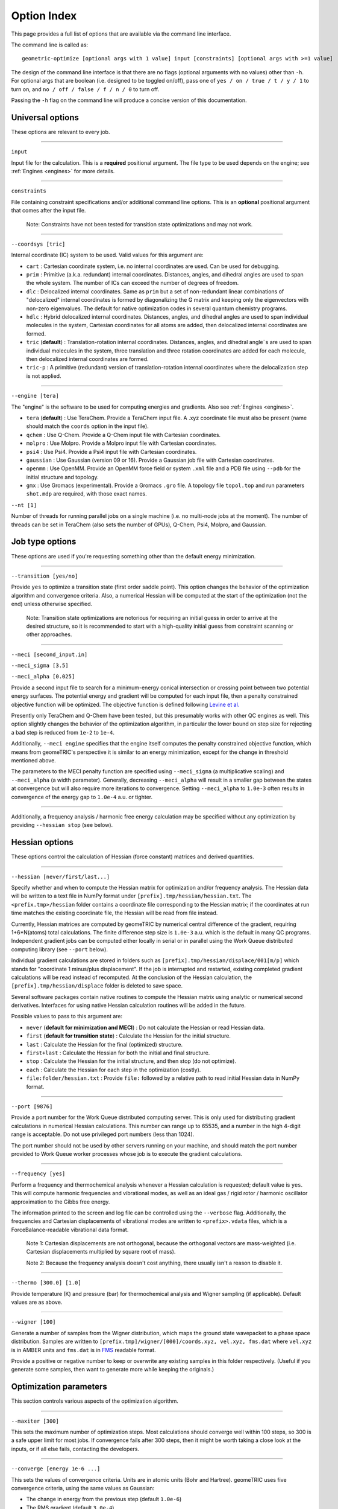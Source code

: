 .. _options:

Option Index
============

This page provides a full list of options that are available via the command line interface.

The command line is called as::

    geometric-optimize [optional args with 1 value] input [constraints] [optional args with >=1 value]

The design of the command line interface is that there are no flags (optional arguments with no values) other than ``-h``.
For optional args that are boolean (i.e. designed to be toggled on/off), pass one of ``yes / on / true / t / y / 1`` to turn on,
and ``no / off / false / f / n / 0`` to turn off.

Passing the ``-h`` flag on the command line will produce a concise version of this documentation.

Universal options
-----------------

These options are relevant to every job.

....

``input``

Input file for the calculation. This is a **required** positional argument.
The file type to be used depends on the engine; see :ref:`Engines <engines>` for more details.

....

``constraints``

File containing constraint specifications and/or additional command line options.
This is an **optional** positional argument that comes after the input file.

    Note: Constraints have not been tested for transition state optimizations and may not work.

....

``--coordsys [tric]``

Internal coordinate (IC) system to be used. Valid values for this argument are:

- ``cart`` : Cartesian coordinate system, i.e. no internal coordinates are used.  Can be used for debugging.
- ``prim`` : Primitive (a.k.a. redundant) internal coordinates.  Distances, angles, and dihedral angles are used to span the whole system.  The number of ICs can exceed the number of degrees of freedom.
- ``dlc`` : Delocalized internal coordinates.  Same as ``prim`` but a set of non-redundant linear combinations of "delocalized" internal coordinates is formed by diagonalizing the G matrix and keeping only the eigenvectors with non-zero eigenvalues.  The default for native optimization codes in several quantum chemistry programs.
- ``hdlc`` : Hybrid delocalized internal coordinates.  Distances, angles, and dihedral angles are used to span individual molecules in the system, Cartesian coordinates for all atoms are added, then delocalized internal coordinates are formed.
- ``tric`` (**default**) : Translation-rotation internal coordinates.  Distances, angles, and dihedral angle¯s are used to span individual molecules in the system, three translation and three rotation coordinates are added for each molecule, then delocalized internal coordinates are formed.
- ``tric-p`` : A primitive (redundant) version of translation-rotation internal coordinates where the delocalization step is not applied.

....

``--engine [tera]``

The "engine" is the software to be used for computing energies and gradients. Also see :ref:`Engines <engines>`.

- ``tera`` (**default**) : Use TeraChem. Provide a TeraChem input file. A .xyz coordinate file must also be present (name should match the ``coords`` option in the input file).
- ``qchem`` : Use Q-Chem. Provide a Q-Chem input file with Cartesian coordinates.
- ``molpro`` : Use Molpro. Provide a Molpro input file with Cartesian coordinates.
- ``psi4`` : Use Psi4. Provide a Psi4 input file with Cartesian coordinates.
- ``gaussian`` : Use Gaussian (version 09 or 16). Provide a Gaussian job file with Cartesian coordinates.
- ``openmm`` : Use OpenMM. Provide an OpenMM force field or system ``.xml`` file and a PDB file using ``--pdb`` for the initial structure and topology.
- ``gmx`` : Use Gromacs (experimental). Provide a Gromacs ``.gro`` file. A topology file ``topol.top`` and run parameters ``shot.mdp`` are required, with those exact names.

``--nt [1]``

Number of threads for running parallel jobs on a single machine (i.e. no multi-node jobs at the moment).
The number of threads can be set in TeraChem (also sets the number of GPUs), Q-Chem, Psi4, Molpro, and Gaussian.

Job type options
----------------

These options are used if you're requesting something other than the default energy minimization.

....

``--transition [yes/no]``

Provide ``yes`` to optimize a transition state (first order saddle point).
This option changes the behavior of the optimization algorithm and convergence criteria.
Also, a numerical Hessian will be computed at the start of the optimization (not the end) unless otherwise specified.

    Note: Transition state optimizations are notorious for requiring an initial guess in order to arrive at the desired structure, so it is recommended to start with a high-quality initial guess from constraint scanning or other approaches.

....

``--meci [second_input.in]``

``--meci_sigma [3.5]``

``--meci_alpha [0.025]``

Provide a second input file to search for a minimum-energy conical intersection or crossing point between two potential energy surfaces.
The potential energy and gradient will be computed for each input file, then a penalty constrained objective function will be optimized.
The objective function is defined following `Levine et al. <https://pubs.acs.org/doi/10.1021/jp0761618>`_

Presently only TeraChem and Q-Chem have been tested, but this presumably works with other QC engines as well.
This option slightly changes the behavior of the optimization algorithm, in particular the lower bound on step size for rejecting a bad step is reduced from ``1e-2`` to ``1e-4``.

Additionally, ``--meci engine`` specifies that the engine itself computes the penalty constrained objective function, which means from geomeTRIC's perspective it is similar to an energy minimization,
except for the change in threshold mentioned above.

The parameters to the MECI penalty function are specified using ``--meci_sigma`` (a multiplicative scaling) and ``--meci_alpha`` (a width parameter).
Generally, decreasing ``--meci_alpha`` will result in a smaller gap between the states at convergence but will also require more iterations to convergence.
Setting ``--meci_alpha`` to ``1.0e-3`` often results in convergence of the energy gap to ``1.0e-4`` a.u. or tighter.

....

Additionally, a frequency analysis / harmonic free energy calculation may be specified without any optimization
by providing ``--hessian stop`` (see below).

Hessian options
---------------

These options control the calculation of Hessian (force constant) matrices and derived quantities.

....

``--hessian [never/first/last...]``

Specify whether and when to compute the Hessian matrix for optimization and/or frequency analysis.
The Hessian data will be written to a text file in NumPy format under ``[prefix].tmp/hessian/hessian.txt``.
The ``<prefix.tmp>/hessian`` folder contains a coordinate file corresponding to the Hessian matrix;
if the coordinates at run time matches the existing coordinate file, the Hessian will be read from file instead.

Currently, Hessian matrices are computed by geomeTRIC by numerical central difference of the gradient, requiring 1+6*N(atoms) total calculations.
The finite difference step size is ``1.0e-3`` a.u. which is the default in many QC programs.
Independent gradient jobs can be computed either locally in serial or in parallel using the Work Queue distributed computing library (see ``--port`` below).

Individual gradient calculations are stored in folders such as ``[prefix].tmp/hessian/displace/001[m/p]`` which stands for "coordinate 1 minus/plus displacement".
If the job is interrupted and restarted, existing completed gradient calculations will be read instead of recomputed.
At the conclusion of the Hessian calculation, the ``[prefix].tmp/hessian/displace`` folder is deleted to save space.

Several software packages contain native routines to compute the Hessian matrix using analytic or numerical second derivatives.
Interfaces for using native Hessian calculation routines will be added in the future.

Possible values to pass to this argument are:

- ``never`` (**default for minimization and MECI**) : Do not calculate the Hessian or read Hessian data.
- ``first`` (**default for transition state**) : Calculate the Hessian for the initial structure.
- ``last`` : Calculate the Hessian for the final (optimized) structure.
- ``first+last`` : Calculate the Hessian for both the initial and final structure.
- ``stop`` : Calculate the Hessian for the initial structure, and then stop (do not optimize).
- ``each`` : Calculate the Hessian for each step in the optimization (costly).
- ``file:folder/hessian.txt`` : Provide ``file:`` followed by a relative path to read initial Hessian data in NumPy format.

....

``--port [9876]``

Provide a port number for the Work Queue distributed computing server.
This is only used for distributing gradient calculations in numerical Hessian calculations.
This number can range up to 65535, and a number in the high 4-digit range is acceptable.
Do not use privileged port numbers (less than 1024).

The port number should not be used by other servers running on your machine, and should match
the port number provided to Work Queue worker processes whose job is to execute the gradient calculations.

....

``--frequency [yes]``

Perform a frequency and thermochemical analysis whenever a Hessian calculation is requested; default value is ``yes``.
This will compute harmonic frequencies and vibrational modes, as well as an ideal gas / rigid rotor / harmonic oscillator
approximation to the Gibbs free energy.

The information printed to the screen and log file can be controlled using the ``--verbose`` flag.
Additionally, the frequencies and Cartesian displacements of vibrational modes are written to ``<prefix>.vdata`` files,
which is a ForceBalance-readable vibrational data format.

    Note 1: Cartesian displacements are not orthogonal, because the orthogonal vectors are mass-weighted
    (i.e. Cartesian displacements multiplied by square root of mass).

    Note 2: Because the frequency analysis doesn't cost anything, there usually isn't a reason to disable it.

....

``--thermo [300.0] [1.0]``

Provide temperature (K) and pressure (bar) for thermochemical analysis and Wigner sampling (if applicable).
Default values are as above.

....

``--wigner [100]``

Generate a number of samples from the Wigner distribution, which maps the ground state wavepacket to a phase space distribution.
Samples are written to ``[prefix.tmp]/wigner/[000]/coords.xyz, vel.xyz, fms.dat`` where ``vel.xyz`` is in AMBER units and ``fms.dat`` is in `FMS <https://doi.org/10.1063/1.3103930>`_ readable format.

Provide a positive or negative number to keep or overwrite any existing samples in this folder respectively. (Useful if you generate some samples, then want to generate more while keeping the originals.)

Optimization parameters
-----------------------

This section controls various aspects of the optimization algorithm.

....

``--maxiter [300]``

This sets the maximum number of optimization steps.
Most calculations should converge well within 100 steps, so 300 is a safe upper limit for most jobs.
If convergence fails after 300 steps, then it might be worth taking a close look at the inputs, or if all else fails, contacting the developers.

....

``--converge [energy 1e-6 ...]``

This sets the values of convergence criteria. Units are in atomic units (Bohr and Hartree).
geomeTRIC uses five convergence criteria, using the same values as Gaussian:

- The change in energy from the previous step (default ``1.0e-6``)
- The RMS gradient (default ``3.0e-4``)
- The maximum gradient (default ``4.5e-4``)
- The RMS displacement from the previous step (default ``1.2e-3``)
- The maximum displacement from the previous step (default ``1.8e-3``)

geomeTRIC computes these quantities by taking the norm on each atom
then calculating the RMS/maximum values using the atomic values.
Convergence is reached when all five variables drop below the criteria.

To set one or more convergence criteria individually, provide one or more pairs of values such as
``--converge energy 1.0e-6 grms 3.0e-4 gmax 4.5e-4 drms 1.2e-3 dmax 1.8e-3``.

Hard-coded sets of convergence criteria can also be specified by providing ``--converge set SET_NAME``
where ``set`` must be entered exactly and ``SET_NAME`` is one of the entries in the following table:

+----------------------+----------------+--------------+--------------+--------------+--------------+
| Set name             | Energy         | Grad RMS     | Grad Max     | Disp RMS     | Disp Max     |
+======================+================+==============+==============+==============+==============+
| ``GAU_LOOSE``        | ``1.0e-6``     | ``1.7e-3``   | ``2.5e-3``   | ``6.7e-3``   | ``1.0e-2``   |
+----------------------+----------------+--------------+--------------+--------------+--------------+
| ``NWCHEM_LOOSE``     | ``1.0e-6``     | ``3.0e-3``   | ``4.5e-3``   | ``3.6e-3``   | ``5.4e-3``   |
+----------------------+----------------+--------------+--------------+--------------+--------------+
| ``TURBOMOLE``        | ``1.0e-6``     | ``5.0e-4``   | ``1.0e-3``   | ``5.0e-4``   | ``1.0e-3``   |
+----------------------+----------------+--------------+--------------+--------------+--------------+
| ``GAU`` (*default*)  | ``1.0e-6``     | ``3.0e-4``   | ``4.5e-4``   | ``1.2e-3``   | ``1.8e-3``   |
+----------------------+----------------+--------------+--------------+--------------+--------------+
| ``INTERFRAG_TIGHT``  | ``1.0e-6``     | ``1.0e-5``   | ``1.5e-5``   | ``4.0e-4``   | ``6.0e-4``   |
+----------------------+----------------+--------------+--------------+--------------+--------------+
| ``GAU_TIGHT``        | ``1.0e-6``     | ``1.0e-5``   | ``1.5e-5``   | ``4.5e-5``   | ``6.0e-5``   |
+----------------------+----------------+--------------+--------------+--------------+--------------+
| ``GAU_VERYTIGHT``    | ``1.0e-6``     | ``1.0e-6``   | ``2.0e-6``   | ``4.0e-6``   | ``6.0e-6``   |
+----------------------+----------------+--------------+--------------+--------------+--------------+

    Note 1: The user is responsible for setting the SCF / CASSCF / other convergence thresholds
    sufficiently tight in the engine, especially when tighter than default convergence criteria are used.
    Otherwise, the energy may jump around erratically instead of reaching convergence.

    Note 2: For the case of constrained optimizations, an additional condition is that constrained degrees of freedom
    must be within 0.01 Angstrom / degrees of their target values.

    Note 3: To simulate Q-Chem or Molpro-style convergence criteria, a separate option ``--qccnv`` or ``--molcnv``
    needs to be set.  This is because the logic for determining convergence is different (for example, Q-Chem
    converges when the gradient and *either the RMS displacement or energy change* falls below the threshold.



....

``--trust [0.1]``

``--tmax [0.3]``

These options control the starting and maximum values of the trust radius.
The trust radius is the maximum allowed Cartesian displacement of an optimization step measured in Angstrom.

Depending on the quality of individual optimization steps, the trust radius can be increased from its current value up to the ``--tmax`` value, or it can be decreased down to a minimum value.

The minimum trust radius cannot be user-set; its value is ``0.0`` for transition state and MECI jobs, and the smaller of the ``drms`` convergence criteria and ``1.2e-3`` for energy minimizations.
The purpose of the minimum trust radius is to prevent unpredictable behavior when the trust radius becomes extremely small (e.g. if the step is so small that the energy change is smaller than the SCF convergence criteria).

....

``--enforce [0.1]``

If provided, enforce exact constraint satisfaction when deviation of current values of constrained internal coordinates from target values falls below this threshold.

The default constrained optimizer in geomeTRIC can result in final structures that deviate very slightly from target values (e.g. 0.01 degrees in the dihedral angle).
Provide this option to activate an algorithm that ensures constraints are exactly satisfied the moment the deviations drop below the threshold value.
This can also speed up convergence, but the stability of the algorithm is not very widely tested.
If tested widely enough, setting a threshold of 0.1 may become the default behavior in the future.

....

``--conmethod [0]``

Provide a value of ``1`` to use an alternative way of building the delocalized internal coordinates that satisfies constraints more rapidly, but may be less stable.
Use only if the default method fails for constrained optimizations.

....

``--reset [yes/no]``

``--epsilon [1e-5]``

Specify ``--reset yes`` to reset the approximate Hessian matrix to the initial guess if any of the eigenvalues drop below the threshold specified by ``--epsilon``.
This is enabled by default in energy minimizations, and disabled in transition state / conical intersection optimizations.

....

``--check [10]``

If a number is provided, the internal coordinate system will be rebuilt at the specified interval as if the current structure were the input structure.
This is disabled by default because it tends to lower performance, but may be useful for debugging.

Structure options
-----------------

These options provide flexibility for modifying the initial molecular structure or connectivity.

....

``--radii [Na 0.0]``

Provide pairs of values to modify the covalent radii parameters (two atoms are considered to be bonded if their distance is below 1.2 times the sum of their covalent radii).
Default values are taken from `Cordero et al. <https://doi.org/10.1039/B801115J>`_ with the value for ``Na`` (sodium) set to ``0.0``.

Fine-tuning these values can lead to changes in the number of independent fragments used in TRIC optimizations; for example, if you want to treat a transition metal ion and its ligands as separate molecules, set the radius of the metal to ``0.0``.

....

``--pdb [molecule.pdb]``

Provide a PDB file name. This is important for OpenMM optimizations because the PDB file name contains topology information (i.e. atom names and residue names) needed to parameterize the system.
The residue numbers in the PDB file will also be used to make translation/rotation internal coordinates for individual residues.
If provided, the coordinates in the PDB file will override any coordinates in the input file (but will be overridden by any coordinates passed via ``--coords``).

....

``--coords [coords.xyz]``

Provide a coordinate file to use as the starting structure in the optimization.
If this file contains multiple structures, the **last** structure will be used.
This will override any coordinates present in the PDB file or input file.

....

``--frag [yes]``

Provide ``--frag yes`` to delete bonds between residues, producing separate fragments in the TRIC coordinate system.
This tends to slightly decrease optimization performance in terms of the total number of steps, but in the future could be used to speed up G-matrix inversion and other routines by making the matrices block-diagonal.

Output options
--------------

These options control the format and amount of output.

....

``--prefix [jobname]``

This specifies the base name of files and temporary folders generated by geomeTRIC, such as ``[prefix]_optim.xyz``, ``[prefix].tmp/`` and ``[prefix].log``.
The default value is the input file path with the extension removed.

    Note: This means geomeTRIC can in principle be run in a different folder from the input file, but this is not recommended.

....

``--verbose [0-3]``

This specifies the amount of information printed to the terminal and log files.

- ``0`` : Default, concise print level.
- ``1`` : Include basic information about the optimization step.
- ``2`` : Include detailed information including micro-iterations to determine the optimization step.
- ``3`` : Lots of printout from low-level functions.

....

``--qdata [yes]``

Activating this option will generate a ForceBalance-readable ``qdata.txt`` file containing coordinates, energies and gradients for each structure.

....

``--logINI [log.ini]``

Provide a custom ``log.ini`` file to customize the logger.
This is most useful when using geomeTRIC in ways other than the command line.
Examples are provided in the source distribution under ``<root>/geometric/config/[log.ini, logJson.ini, logTest.ini]``.

....

``--write_cart_hess [output.txt]``

At convergence of the optimization, write the approximate Hessian to the specified file name.
This is an experimental feature and not often used, but could be interesting for analysis of the approximate BFGS Hessian.

Software-specific
-----------------

These options are either specific to particular software packages or intended to mimic the behavior of the native optimizer in a software package.

....

``--molproexe [/path/to/molpro.exe]``

Specify the absolute path of the Molpro executable.

....

``--molcnv [yes]``

Use Molpro-style convergence criteria; maximum gradient and displacement are computed differently, and convergence is reached if the maximum gradient and *either maximum displacement or energy change* falls below the threhsold.

....

``--qcdir [qchem.d]``

Provide a Q-Chem scratch folder containing temporary files (e.g. initial molecular orbitals) for the initial step of the geometry optimization.  After the first step in the optimization, temporary files generated by previous optimization steps will be used.

....

``--qccnv [yes]``

Use Q-Chem style convergence criteria; convergence is reached if the RMS gradient and *either RMS displacement or energy change* falls below the threhsold.

....

``--ase-class [string]``

Specify the calculator class to import and use for ASE engine. This needs to be in your python environment, and hence
importable. Under the hood, ``importlib`` is used to import it by name if it exists. eg. ``ase.calculators.lj.LennardJones``
This can be pointing to any class that is a subclass of ``ase.calculators.calculator.Calculator``.

....

``--ase-kwargs [JSON string]``

Specify the keyword arguments for the calculator's initialisation. This is interpreted as a JSON string,
becoming a dictionary that is passed in at construction of the calculator.

Be mindful of quoting, since JSON uses ``"`` for strings, so it it convenient to pack the command line option into
single quotes ``'``. For example: ``--ase-kwargs='{"param_filename":"path/to/file.xml"}'``.


Debugging options
-----------------

These infrequently-used options are mainly for development and debugging.

....

``--displace [yes]``

Write a series of coordinate files containing displacements of various sizes along individual internal coordinates, then exit (no optimizations or QC calculations performed).

....

``--fdcheck [yes]``

Perform finite difference tests for the correctness of internal coordinate first and second derivatives, then exit (no optimizations or QC calculations performed).

